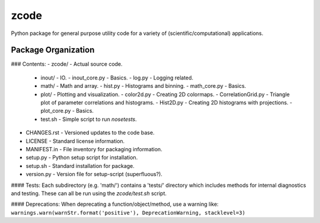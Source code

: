 zcode
=====
Python package for general purpose utility code for a variety of (scientific/computational)
applications.

Package Organization
-----------------------
### Contents:
-   zcode/                        - Actual source code.
    +   inout/                    - IO.
        -   inout_core.py         - Basics.
        -   log.py                - Logging related.
    +   math/                     - Math and array.
        -   hist.py               - Histograms and binning.
        -   math_core.py          - Basics.
    +   plot/                     - Plotting and visualization.
        -   color2d.py            - Creating 2D colormaps.
        -   CorrelationGrid.py    - Triangle plot of parameter correlations and histograms.
        -   Hist2D.py             - Creating 2D histograms with projections.
        -   plot_core.py          - Basics.
    +   test.sh                   - Simple script to run `nosetests`.
-   CHANGES.rst                   - Versioned updates to the code base.
-   LICENSE                       - Standard license information.
-   MANIFEST.in                   - File inventory for packaging information.
-   setup.py                      - Python setup script for installation.
-   setup.sh                      - Standard installation for package.
-   version.py                    - Version file for setup-script (superfluous?).

#### Tests:
Each subdirectory (e.g. 'math/') contains a 'tests/' directory which includes methods for internal
diagnostics and testing.  These can all be run using the `zcode/test.sh` script.

#### Deprecations:
When deprecating a function/object/method, use a warning like:
``warnings.warn(warnStr.format('positive'), DeprecationWarning, stacklevel=3)``
